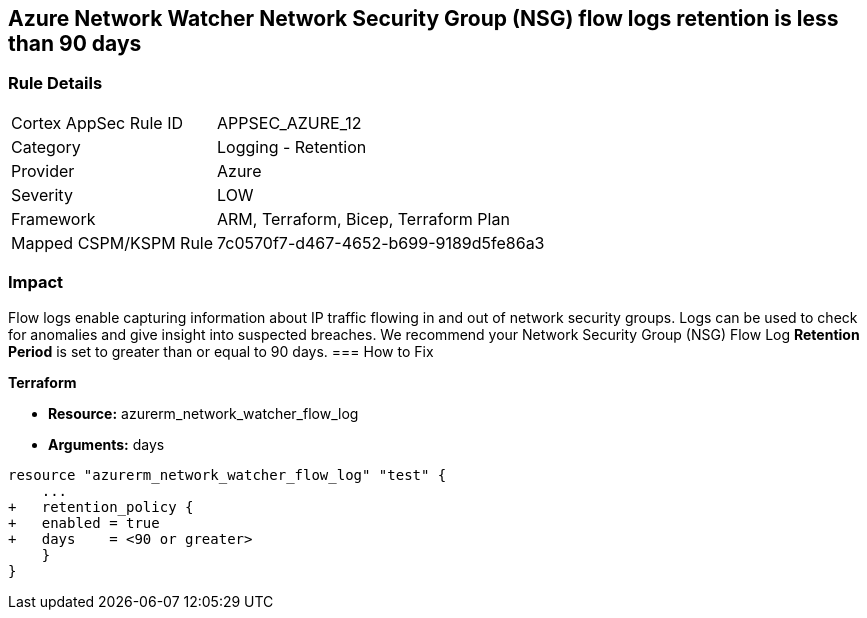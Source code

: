 == Azure Network Watcher Network Security Group (NSG) flow logs retention is less than 90 days
// Azure Network Watcher Network Security Group (NSG) flow logs retention less than 90 days


=== Rule Details

[cols="1,2"]
|===
|Cortex AppSec Rule ID |APPSEC_AZURE_12
|Category |Logging - Retention
|Provider |Azure
|Severity |LOW
|Framework |ARM, Terraform, Bicep, Terraform Plan
|Mapped CSPM/KSPM Rule |7c0570f7-d467-4652-b699-9189d5fe86a3
|===


=== Impact
Flow logs enable capturing information about IP traffic flowing in and out of network security groups.
Logs can be used to check for anomalies and give insight into suspected breaches.
We recommend your Network Security Group (NSG) Flow Log *Retention Period* is set to greater than or equal to 90 days.
=== How to Fix


*Terraform* 


* *Resource:* azurerm_network_watcher_flow_log
* *Arguments:* days


[source,go]
----
resource "azurerm_network_watcher_flow_log" "test" {
    ...
+   retention_policy {
+   enabled = true
+   days    = <90 or greater>
    }
}
----
